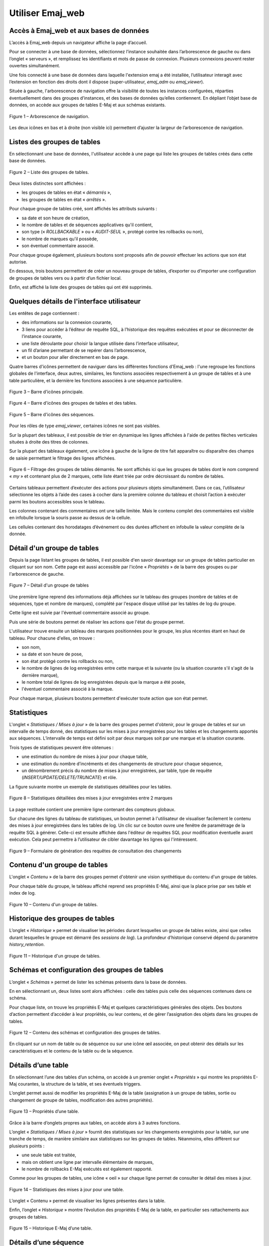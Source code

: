 Utiliser Emaj_web
=================

.. raw:: html

    <style>
      img.screenshot {
		margin-bottom: 10px;
        border: 1px solid grey;
		box-shadow: 3px 3px 6px rgba(0, 0, 0, 0.4);
      }
    </style>

Accès à Emaj_web et aux bases de données
----------------------------------------

L’accès à Emaj_web depuis un navigateur affiche la page d’accueil.

Pour se connecter à une base de données, sélectionnez l’instance souhaitée dans l’arborescence de gauche ou dans l’onglet « serveurs », et remplissez les identifiants et mots de passe de connexion. Plusieurs connexions peuvent rester ouvertes simultanément.

Une fois connecté à une base de données dans laquelle l'extension emaj a été installée, l’utilisateur interagit avec l’extension en fonction des droits dont il dispose (super-utilisateur, *emaj_adm* ou *emaj_viewer*).

Située à gauche, l'arborescence de navigation offre la visibilité de toutes les instances configurées, réparties éventuellement dans des groupes d’instances, et des bases de données qu’elles contiennent. En dépliant l’objet base de données, on accède aux groupes de tables E-Maj et aux schémas existants.

.. figure:: images/emajweb_browser.png
   :align: center
   :class: screenshot

   Figure 1 – Arborescence de navigation.

Les deux icônes en bas et à droite (non visible ici) permettent d’ajuster la largeur de l’arborescence de navigation.

Listes des groupes de tables
----------------------------

En sélectionnant une base de données, l'utilisateur accède à une page qui liste les groupes de tables créés dans cette base de données.

.. figure:: images/emajweb_groups.png
   :align: center
   :class: screenshot

   Figure 2 – Liste des groupes de tables.

Deux listes distinctes sont affichées :

* les groupes de tables en état « *démarrés* »,
* les groupes de tables en état « *arrêtés* ».

Pour chaque groupe de tables créé, sont affichés les attributs suivants :

* sa date et son heure de création,
* le nombre de tables et de séquences applicatives qu'il contient,
* son type (« *ROLLBACKABLE* » ou « *AUDIT-SEUL* », protégé contre les rollbacks ou non),
* le nombre de marques qu'il possède,
* son éventuel commentaire associé.

Pour chaque groupe également, plusieurs boutons sont proposés afin de pouvoir effectuer les actions que son état autorise.

En dessous, trois boutons permettent de créer un nouveau groupe de tables, d’exporter ou d’importer une configuration de groupes de tables vers ou à partir d’un fichier local.

Enfin, est affiché la liste des groupes de tables qui ont été supprimés.

Quelques détails de l'interface utilisateur
-------------------------------------------

Les entêtes de page contiennent :

* des informations sur la connexion courante,
* 3 liens pour accéder à l’éditeur de requête SQL, à l’historique des requêtes exécutées et pour se déconnecter de l’instance courante,
* une liste déroulante pour choisir la langue utilisée dans l’interface utilisateur,
* un fil d’ariane permettant de se repérer dans l’arborescence,
* et un bouton pour aller directement en bas de page.

Quatre barres d'icônes permettent de naviguer dans les différentes fonctions d'Emaj_web : l'une regroupe les fonctions globales de l'interface, deux autres, similaires, les fonctions associées respectivement à un groupe de tables et à une table particulière, et la dernière les fonctions associées à une séquence particulière.

.. figure:: images/emajweb_maintabs.png
   :align: center
   :class: screenshot

   Figure 3 – Barre d'icônes principale.

.. figure:: images/emajweb_grouptabletabs.png
   :align: center
   :class: screenshot

   Figure 4 – Barre d'icônes des groupes de tables et des tables.

.. figure:: images/emajweb_sequencetabs.png
   :align: center
   :class: screenshot

   Figure 5 – Barre d'icônes des séquences.

Pour les rôles de type *emaj_viewer*, certaines icônes ne sont pas visibles.

Sur la plupart des tableaux, il est possible de trier en dynamique les lignes affichées à l'aide de petites flèches verticales situées à droite des titres de colonnes. 

Sur la plupart des tableaux également, une icône à gauche de la ligne de titre fait apparaître ou disparaître des champs de saisie permettant le filtrage des lignes affichées.

.. figure:: images/emajweb_filter.png
   :align: center
   :class: screenshot

   Figure 6 – Filtrage des groupes de tables démarrés. Ne sont affichés ici que les groupes de tables dont le nom comprend « *my* » et contenant plus de 2 marques, cette liste étant triée par ordre décroissant du nombre de tables.

Certains tableaux permettent d’exécuter des actions pour plusieurs objets simultanément. Dans ce cas, l’utilisateur sélectionne les objets à l’aide des cases à cocher dans la première colonne du tableau et choisit l’action à exécuter parmi les boutons accessibles sous le tableau.

Les colonnes contenant des commentaires ont une taille limitée. Mais le contenu complet des commentaires est visible en infobulle lorsque la souris passe au dessus de la cellule.

Les cellules contenant des horodatages d’événement ou des durées affichent en infobulle la valeur complète de la donnée.


Détail d'un groupe de tables
----------------------------

Depuis la page listant les groupes de tables, il est possible d'en savoir davantage sur un groupe de tables particulier en cliquant sur son nom. Cette page est aussi accessible par l'icône « *Propriétés* » de la barre des groupes ou par l'arborescence de gauche.

.. figure:: images/emajweb_groupproperties.png
   :align: center
   :class: screenshot

   Figure 7 – Détail d'un groupe de tables

Une première ligne reprend des informations déjà affichées sur le tableau des groupes (nombre de tables et de séquences, type et nombre de marques), complété par l'espace disque utilisé par les tables de log du groupe.

Cette ligne est suivie par l'éventuel commentaire associé au groupe.
 
Puis une série de boutons permet de réaliser les actions que l'état du groupe permet.

L'utilisateur trouve ensuite un tableau des marques positionnées pour le groupe, les plus récentes étant en haut de tableau.  Pour chacune d'elles, on trouve :

* son nom,
* sa date et son heure de pose,
* son état protégé contre les rollbacks ou non,
* le nombre de lignes de log enregistrées entre cette marque et la suivante (ou la situation courante s'il s'agit de la dernière marque),
* le nombre total de lignes de log enregistrées depuis que la marque a été posée,
* l'éventuel commentaire associé à la marque.

Pour chaque marque, plusieurs boutons permettent d'exécuter toute action que son état permet.

Statistiques
------------

L'onglet « *Statistiques / Mises à jour* » de la barre des groupes permet d'obtenir, pour le groupe de tables et sur un intervalle de temps donné, des statistiques sur les mises à jour enregistrées pour les tables et les changements apportés aux séquences. L’intervalle de temps est défini soit par deux marques soit par une marque et la situation courante.

Trois types de statistiques peuvent être obtenues :

* une estimation du nombre de mises à jour pour chaque table,
* une estimation du nombre d’incréments et des changements de structure pour chaque séquence,
* un dénombrement précis du nombre de mises à jour enregistrées, par table, type de requête (*INSERT/UPDATE/DELETE/TRUNCATE*) et rôle.

La figure suivante montre un exemple de statistiques détaillées pour les tables.

.. figure:: images/emajweb_groupstat.png
   :align: center
   :class: screenshot

   Figure 8 – Statistiques détaillées des mises à jour enregistrées entre 2 marques

La page restituée contient une première ligne contenant des compteurs globaux.

Sur chacune des lignes du tableau de statistiques, un bouton permet à l'utilisateur de visualiser facilement le contenu des mises à jour enregistrées dans les tables de log. Un clic sur ce bouton ouvre une fenêtre de paramétrage de la requête SQL à générer. Celle-ci est ensuite affichée dans l'éditeur de requêtes SQL pour modification éventuelle avant exécution. Cela peut permettre à l’utilisateur de cibler davantage les lignes qui l'intéressent.

.. figure:: images/emajweb_changesform.png
   :align: center
   :class: screenshot

   Figure 9 – Formulaire de génération des requêtes de consultation des changements 

Contenu d'un groupe de tables
-----------------------------

L'onglet « *Contenu* » de la barre des groupes permet d'obtenir une vision synthétique du contenu d'un groupe de tables.

Pour chaque table du groupe, le tableau affiché reprend ses propriétés E-Maj, ainsi que la place prise par ses table et index de log.

.. figure:: images/emajweb_groupcontent.png
   :align: center
   :class: screenshot

   Figure 10 – Contenu d'un groupe de tables.

Historique des groupes de tables
--------------------------------

L’onglet « *Historique* » permet de visualiser les périodes durant lesquelles un groupe de tables existe, ainsi que celles durant lesquelles le groupe est démarré (les *sessions de log*). La profondeur d’historique conservé dépend du paramètre *history_retention*.

.. figure:: images/emajweb_grouphistory.png
   :align: center
   :class: screenshot

   Figure 11 – Historique d'un groupe de tables.

Schémas et configuration des groupes de tables
----------------------------------------------

L’onglet « *Schémas* » permet de lister les schémas présents dans la base de données. 

En en sélectionnant un, deux listes sont alors affichées : celle des tables puis celle des séquences contenues dans ce schéma.

Pour chaque liste, on trouve les propriétés E-Maj et quelques caractéristiques générales des objets. Des boutons d’action permettent d’accéder à leur propriétés, ou leur contenu, et de gérer l’assignation des objets dans les groupes de tables.

.. figure:: images/emajweb_schemas.png
   :align: center
   :class: screenshot

   Figure 12 – Contenu des schémas et configuration des groupes de tables.

En cliquant sur un nom de table ou de séquence ou sur une icône œil associée, on peut obtenir des détails sur les caractéristiques et le contenu de la table ou de la séquence.

Détails d’une table
-------------------

En sélectionnant l’une des tables d’un schéma, on accède à un premier onglet « *Propriétés* » qui montre les propriétés E-Maj courantes, la structure de la table, et ses éventuels triggers.

L’onglet permet aussi de modifier les propriétés E-Maj de la table (assignation à un groupe de tables, sortie ou changement de groupe de tables, modification des autres propriétés).

.. figure:: images/emajweb_tableproperties.png
   :align: center
   :class: screenshot

   Figure 13 – Propriétés d’une table.

Grâce à la barre d’onglets propres aux tables, on accède alors à 3 autres fonctions.

L’onglet « *Statistiques / Mises à jour* » fournit des statistiques sur les changements enregistrés pour la table, sur une tranche de temps, de manière similaire aux statistiques sur les groupes de tables. Néanmoins, elles diffèrent sur plusieurs points :

* une seule table est traitée,
* mais on obtient une ligne par intervalle élémentaire de marques,
* le nombre de rollbacks E-Maj exécutés est également rapporté.

Comme pour les groupes de tables, une icône « oeil » sur chaque ligne permet de consulter le détail des mises à jour.

.. figure:: images/emajweb_tablestat.png
   :align: center
   :class: screenshot

   Figure 14 – Statistiques des mises à jour pour une table.

L’onglet « Contenu » permet de visualiser les lignes présentes dans la table.

Enfin, l’onglet « *Historique* » montre l’évolution des propriétés E-Maj de la table, en particulier ses rattachements aux groupes de tables.

.. figure:: images/emajweb_tablehistory.png
   :align: center
   :class: screenshot

   Figure 15 – Historique E-Maj d’une table.

Détails d’une séquence
----------------------

Pour les séquences, l’onglet « *Propriétés* » montre les propriétés E-Maj et les caractéristiques courantes de la séquence. Des boutons permettent aussi de modifier les propriétés E-Maj de la séquence (assignation à un groupe de tables, sortie ou changement de groupe de tables).

.. figure:: images/emajweb_sequenceproperties.png
   :align: center
   :class: screenshot

   Figure 16 – Propriétés d’une séquence.

Grâce à la barre d’onglets propres aux séquences, on accède alors à deux autres fonctions.

L’onglet « *Statistiques / Mises à jour* » fournit des statistiques sur l’évolution de l’état de la séquence au fil du temps, avec, pour chaque intervalle élémentaire de marques :

* le nombre d’incréments de la séquence,
* un indicateur permettant de savoir si une autre caractéristique de la séquence (valeur minimum, maximum, incrément, etc) a été modifiée,
* le nombre de rollbacks E-Maj exécutés.

.. figure:: images/emajweb_sequencestat.png
   :align: center
   :class: screenshot

   Figure 17 – Statistiques d’une séquence.

Enfin, l’onglet « *Historique* » montre l’évolution des propriétés E-Maj de la séquence, en particulier ses rattachements aux groupes de tables.

.. figure:: images/emajweb_sequencehistory.png
   :align: center
   :class: screenshot

   Figure 18 – Historique E-Maj d’une séquence.

Triggers
--------

L’onglet « *Triggers* » liste les triggers applicatifs (ceux qui ne sont pas liés à E-Maj), avec leurs principales caractéristiques.

Un bouton permet de changer le mode de désactivation lors des rollbacks E-Maj.

.. figure:: images/emajweb_triggers.png
   :align: center
   :class: screenshot

   Figure 19 – Liste des triggers applicatifs


Suivre les opérations de rollback
---------------------------------

Une page, accessible par l'icône « *Rollbacks* » de la barre globale, permet de suivre les opérations de rollback. Trois listes distinctes sont affichées :

* les opérations de rollback en cours, avec le rappel des caractéristiques de l'opération et une estimation de la part de l'opération déjà effectuée et de la durée restante,
* les opérations de rollback terminées,
* les opérations de rollback tracés susceptibles d’être consolidées.

Pour chaque rollback tracé consolidable listé, un bouton permet d’exécuter la consolidation.

.. figure:: images/emajweb_rollbacks.png
   :align: center
   :class: screenshot

   Figure 20 – Suivi des opérations de rollback.

En cliquant sur un identifiant de rollback dans l’un de ces tableaux, on accède à une page présentant des informations détaillées sur le déroulement en cours ou passé de l’opération sélectionnée.

On y trouve plus précisément des données concernant :

* les propriétés du rollback,
* sa progression,
* le rapport final restitué à l’utilisateur, quand l’opération est terminée,
* le détail de la planification de l’opération, montrant chaque étape élémentaire, avec notamment sa durée, et optionnellement les estimations initiales calculées par E-Maj,
* et les informations relatives à la ou aux sessions de rollback.

.. figure:: images/emajweb_rollbackdetails.png
   :align: center
   :class: screenshot

   Figure 21 – Détails d’une opération de rollback.

Activité E-Maj
--------------

L’onglet *"Activité"* permet de suivre en temps réel l’activité de mise à jour des triggers de log E-Maj.

.. figure:: images/emajweb_activity.png
   :align: center
   :class: screenshot

   Figure 22 – Activité E-Maj.

Le formulaire en haut de page permet de définir ce que l’on veut suivre, par défaut les 5 groupes de tables les plus actifs, les 20 tables et les 20 séquences les plus actives. Des expressions rationnelles peuvent être valorisées pour filtrer (inclure ou exclure) les groupes de tables, tables et séquences.

Sous le formulaire, sont affichés les indicateurs d’activité :

* au niveau global (tout groupes de tables confondus),
* pour les groupes de tables sélectionnés,
* pour les tables sélectionnées des groupes de tables sélectionnés,
* pour les séquences sélectionnées des groupes de tables sélectionnés.

Quatre indicateurs d’activité sont calculés :

* le nombre de mises à jour depuis la dernière marque posée pour le groupe de tables,
* le débit depuis la dernière marque, exprimé en nombre de mises à jour par seconde,
* le nombre de mises à jour depuis le dernier affichage,
* le débit depuis le dernier affichage.

Les groupes, tables et séquences sont triés par ordre décroissant du nombre de mises à jour soit depuis le dernier affichage (valeur par défaut), soit depuis la dernière marque.

La page peut être rafraichie soit manuellement soit automatiquement. Le délai de rafraichissement automatique est configurable pour l’installation Emaj_web (10 secondes par défaut).

État de l'environnement E-Maj
-----------------------------

En sélectionnant l’onglet « *E-Maj* » de la barre principale, l'utilisateur accède à une synthèse de l'état de l'environnement E-Maj.

Sont d'abord restitués les versions de PostgreSQL et d'E-Maj installées.

Lorsque l’utilisateur est connecté avec un rôle "*superuser*", des boutons permettent, en fonction du contexte, de créer, mettre à jour ou supprimer l’extension *emaj*.

Ensuite sont affichés : la place disque occupée par E-Maj (tables de log, tables techniques et index associés) et la part que cela représente dans la taille globale de la base de données.

Puis l'intégrité de l'environnement est testé ; le résultat de l'exécution de la fonction :ref:`emaj_verify_all() <emaj_verify_all>` est affiché.

Enfin sont listés les paramètres de fonctionnement de l’extension emaj, qu’ils soient présents dans la table *emaj_param* ou valorisés par défaut.

Deux boutons en bas de page permettent d’exporter ou d’importer une configuration de paramètres vers ou à partir d’un fichier local.

.. figure:: images/emajweb_emaj.png
   :align: center
   :class: screenshot

   Figure 23 – État de l'environnement E-Maj 
